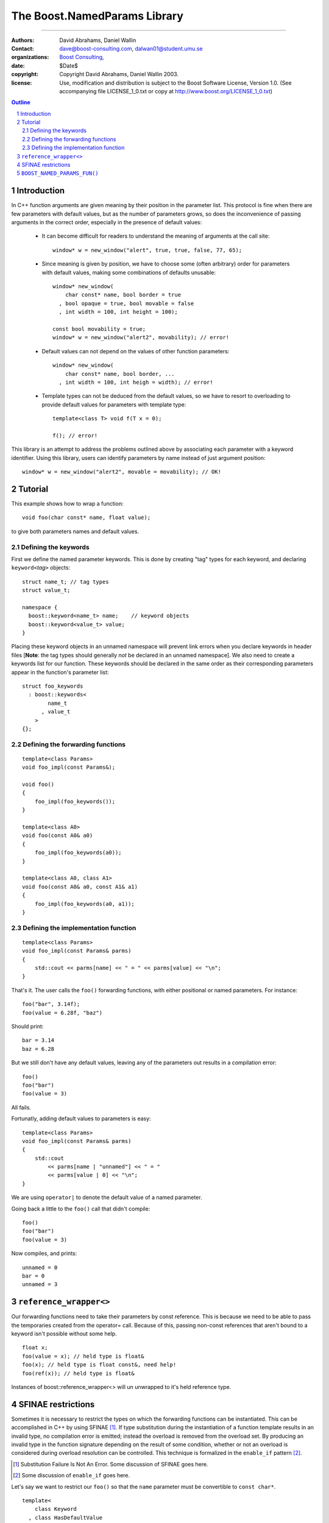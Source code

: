 ++++++++++++++++++++++++++++++++++++++++++
 The Boost.NamedParams Library |(logo)|__
++++++++++++++++++++++++++++++++++++++++++

.. |(logo)| image:: ../../../c++boost.gif
   :alt: Boost

__ ../../../index.htm

-------------------------------------


:Authors: David Abrahams, Daniel Wallin
:Contact: dave@boost-consulting.com, dalwan01@student.umu.se
:organizations: `Boost Consulting`_, 
:date: $Date$
:copyright: Copyright David Abrahams, Daniel Wallin 2003. 
:license: Use, modification and distribution is subject to the
          Boost Software License, Version 1.0. (See accompanying
          file LICENSE_1_0.txt or copy at
          http://www.boost.org/LICENSE_1_0.txt)

.. _`Boost Consulting`: http://www.boost-consulting.com
.. _`Open Systems Lab`: http://www.osl.iu.edu
 
.. contents:: Outline
.. section-numbering::


Introduction
============

In C++ function arguments are given meaning by their position in
the parameter list. This protocol is fine when there are few
parameters with default values, but as the number of parameters
grows, so does the inconvenience of passing arguments in the
correct order, especially in the presence of default values:

   * It can become difficult for readers to understand the meaning of
     arguments at the call site::

       window* w = new_window("alert", true, true, false, 77, 65);

   * Since meaning is given by position, we have to choose some
     (often arbitrary) order for parameters with default values,
     making some combinations of defaults unusable::

        window* new_window(
            char const* name, bool border = true
          , bool opaque = true, bool movable = false
          , int width = 100, int height = 100);
      
        const bool movability = true;
        window* w = new_window("alert2", movability); // error!

   * Default values can not depend on the values of other function
     parameters::

        window* new_window(
            char const* name, bool border, ...
          , int width = 100, int heigh = width); // error!

   * Template types can not be deduced from the default values, so
     we have to resort to overloading to provide default values for
     parameters with template type::

        template<class T> void f(T x = 0);

        f(); // error!

This library is an attempt to address the problems outlined above
by associating each parameter with a keyword identifier.  Using
this library, users can identify parameters by name instead of just
argument position::

  window* w = new_window("alert2", movable = movability); // OK!


.. DWA Daniel, we explicitly *don't* need ref() for the case
   described below.  It's only when we want to pass by reference
   without a keyword that we need it.

   You also can't start talking about forwarding functions without
   introducing them first!

   The tutorial has to come before all the nasty details below.
   I'm going to comment on that and leave the next stuff alone

Tutorial 
========

.. DWA you need some set-up here describing the problem you're
   going to solve.

This example shows how to wrap a function::

    void foo(char const* name, float value);

to give both parameters names and default values.

Defining the keywords
---------------------

First we define the named parameter keywords. This is done by creating
"tag" types for each keyword, and declaring ``keyword<``\ *tag*\
``>`` objects::

     struct name_t; // tag types
     struct value_t;

     namespace {
       boost::keyword<name_t> name;    // keyword objects
       boost::keyword<value_t> value;
     }

Placing these keyword objects in an unnamed namespace will prevent
link errors when you declare keywords in header files [**Note**:
the tag types should generally *not* be declared in an unnamed
namespace].  We also need to create a keywords list for our
function.  These keywords should be declared in the same order as
their corresponding parameters appear in the function's parameter
list::

     struct foo_keywords
       : boost::keywords<
             name_t
           , value_t
         >
     {};

Defining the forwarding functions
---------------------------------

::

     template<class Params>
     void foo_impl(const Params&);

     void foo()
     {
         foo_impl(foo_keywords());
     }

     template<class A0>
     void foo(const A0& a0)
     {
         foo_impl(foo_keywords(a0));
     }

     template<class A0, class A1>
     void foo(const A0& a0, const A1& a1)
     {
         foo_impl(foo_keywords(a0, a1));
     }

Defining the implementation function
------------------------------------

::

     template<class Params>
     void foo_impl(const Params& parms)
     {
         std::cout << parms[name] << " = " << parms[value] << "\n";
     }

That's it. The user calls the ``foo()`` forwarding functions, with
either positional or named parameters. For instance::

     foo("bar", 3.14f);
     foo(value = 6.28f, "baz")

Should print::

     bar = 3.14
     baz = 6.28

But we still don't have any default values, leaving any of the
parameters out results in a compilation error::

     foo()
     foo("bar")
     foo(value = 3)

All fails.

Fortunatly, adding default values to parameters is easy::

     template<class Params>
     void foo_impl(const Params& parms)
     {
         std::cout
             << parms[name | "unnamed"] << " = "
             << parms[value | 0] << "\n";
     }

We are using ``operator|`` to denote the default value of a named
parameter.

Going back a little to the ``foo()`` call that didn't compile::

     foo()
     foo("bar")
     foo(value = 3)

Now compiles, and prints::

     unnamed = 0
     bar = 0
     unnamed = 3

``reference_wrapper<>``
=======================

Our forwarding functions need to take their parameters by const
reference. This is because we need to be able to pass the temporaries
created from the operator= call. Because of this, passing non-const
references that aren't bound to a keyword isn't possible without some help.

.. DWA What is "something something ?" supposed to mean?
.. It's was suppose to mean "more?"..

::

    float x;
    foo(value = x); // held type is float&
    foo(x); // held type is float const&, need help!
    foo(ref(x)); // held type is float&

Instances of boost::reference_wrapper<> will un unwrapped to it's held
reference type.

SFINAE restrictions
===================

Sometimes it is necessary to restrict the types on which the forwarding
functions can be instantiated. This can be accomplished in C++ by using
SFINAE [#sfinae]_. If type substitution
during the instantiation of a function template results in an invalid
type, no compilation error is emitted; instead the overload is removed
from the overload set. By producing an invalid type in the function
signature depending on the result of some condition, whether or not an
overload is considered during overload resolution can be controlled.
This technique is formalized in the ``enable_if`` pattern [#enable_if]_.

.. [#sfinae] Substitution Failure Is Not An Error.  Some discussion
   of SFINAE goes here.

.. [#enable_if] Some discussion of ``enable_if`` goes here.

  .. more?

.. DWA What about tutorial for your macro?
   Daniel: Under BOOST_NAMED_PARAMS_FUN(), should it be moved?
           or do we need a more verbose tutorial?

Let's say we want to restrict our ``foo()`` so that the ``name``
parameter must be convertible to ``const char*``.

::

     template<
         class Keyword
       , class HasDefaultValue
       , class Predicate
     >
     struct arg;

::

     struct foo_keywords
         : keywords<
               arg<
                   name_t
                 , mpl::false_
                 , is_convertible<mpl::_
                 , const char*>
               >
             , value_t
           >
     {};

::

     template<class A0>
     void foo(const A0& a0
        , foo_keywords::restrict<A0>::type x = foo_keywords())
     {
         foo_impl(x(a0));
     }

     template<class A0, class A1>
     void foo(const A0& a0, const A1& a1
        , foo_keywords::restrict<A0,A1>::type x = foo_keywords())
     {
         foo_impl(x(a0, a1));
     }

``BOOST_NAMED_PARAMS_FUN()``
============================

To reduce the work needed to write functions which has named parameters,
we supply a macro that generates the boilerplate code.

Synopsis::

     BOOST_NAMED_PARAMS(
         return_type, function_name, keywords_type
       , min_arity, max_arity
     );

Applying this to our original example, we get::

     BOOST_NAMED_PARAMS_FUN(void, foo, foo_keywords, 0, 2)
     {
         std::cout
             << parms[name | "unnamed"] << " = "
             << parms[value | 0] << "\n";
     }

